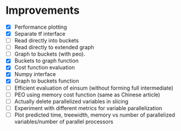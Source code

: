 * Improvements
 + [X] Performance plotting
 + [X] Separate tf interface
 + [ ] Read directly into buckets
 + [ ] Read directly to extended graph
 + [ ] Graph to buckets (with peo). 
 + [X] Buckets to graph function
 + [X] Cost function evaluation
 + [X] Numpy interface
 + [X] Graph to buckets function
 + [ ] Efficient evaluation of einsum (without forming full intermediate)
 + [ ] PEO using memory cost function (same as Chinese article)
 + [ ] Actually delete parallelized variables in slicing
 + [ ] Experiment with different metrics for variable parallelization
 + [ ] Plot predicted time, treewidth, memory vs number of parallelized variables/number of parallel processors 
